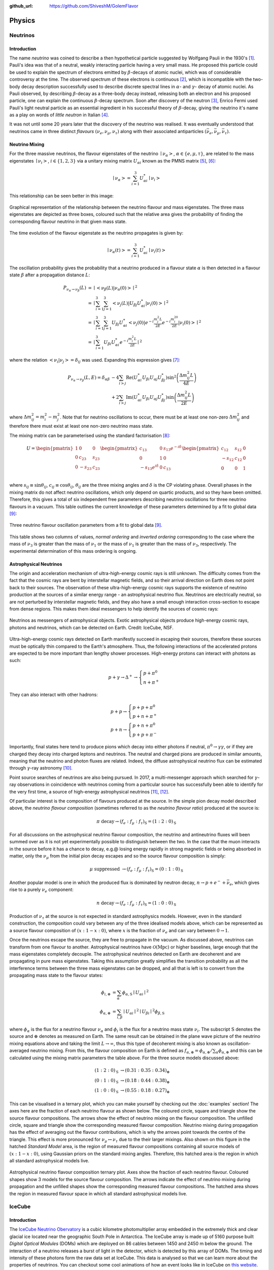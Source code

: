 .. _physics:

:github_url: https://github.com/ShiveshM/GolemFlavor

*******
Physics
*******

Neutrinos
=========

Introduction
------------
The name *neutrino* was coined to describe a then hypothetical particle
suggested by Wolfgang Pauli in the 1930's [1]_. Pauli's idea was that of a
neutral, weakly interacting particle having a very small mass. He proposed this
particle could be used to explain the spectrum of electrons emitted by
:math:`\beta`-decays of atomic nuclei, which was of considerable controversy at
the time. The observed spectrum of these electrons is continuous [2]_, which is
incompatible with the two-body decay description successfully used to describe
discrete spectral lines in :math:`\alpha`- and :math:`\gamma`- decay of atomic
nuclei. As Pauli observed, by describing :math:`\beta`-decay as a three-body
decay instead, releasing both an electron and his proposed particle, one can
explain the continuous :math:`\beta`-decay spectrum.  Soon after discovery of
the neutron [3]_, Enrico Fermi used Pauli's light neutral particle as an
essential ingredient in his successful theory of :math:`\beta`-decay, giving
the neutrino it's name as a play on words of *little neutron* in Italian [4]_.

It was not until some 20 years later that the discovery of the neutrino was
realised. It was eventually understood that neutrinos came in three distinct
*flavours* :math:`\left (\nu_e,\nu_\mu,\nu_\tau\right )` along with their
associated antiparticles :math:`\left
(\bar{\nu}_e,\bar{\nu}_\mu,\bar{\nu}_\tau\right)`.

Neutrino Mixing
---------------
For the three massive neutrinos, the flavour eigenstates of the neutrino
:math:`\mid{\nu_\alpha}>`, :math:`\alpha\in\{e,\mu,\tau\}`, are related to the
mass eigenstates :math:`\mid{\nu_i}>`, :math:`i\in\{1,2,3\}` via a unitary
mixing matrix :math:`U_{\alpha i}` known as the PMNS matrix [5]_, [6]_:

.. math::

  \mid{\nu_\alpha}>=\sum^3_{i=1}U^*_{\alpha i}\mid{\nu_i}>

This relationship can be seen better in this image:

.. figure:: _static/mixing.png
  :width: 500px
  :align: center

  Graphical representation of the relationship between the neutrino flavour and
  mass eigenstates. The three mass eigenstates are depicted as three boxes,
  coloured such that the relative area gives the probability of finding the
  corresponding flavour neutrino in that given mass state.

The time evolution of the flavour eigenstate as the neutrino propagates is
given by:

.. math::

  \mid{\nu_\alpha\left(t\right)}>=
  \sum^3_{i=1}U^*_{\alpha i}\mid{\nu_i\left(t\right)}>

The oscillation probability gives the probability that a neutrino produced in a
flavour state :math:`\alpha` is then detected in a flavour state :math:`\beta`
after a propagation distance :math:`L`:

.. math::

  \begin{align}
    P_{\nu_\alpha\rightarrow\nu_\beta}\left(L\right) &=
    \mid{<{\nu_\beta\left(L\right)}|{\nu_\alpha\left(0\right)}>}\mid^2\\
    &=\mid{\sum_{i=1}^3\sum_{j=1}^3<{\nu_j\left(L\right)}|
    U_{\beta j}U_{\alpha i}^*|{\nu_i\left(0\right)}>}\mid^2\\
    &=\mid{\sum_{i=1}^3\sum_{j=1}^3U_{\beta j}U_{\alpha i}^*
    <{\nu_j\left(0\right)}|e^{-i\frac{m_j^2L}{2E}}
    e^{-i\frac{m_i^20}{2E}}|{\nu_i\left(0\right)}>}\mid^2\\
    &=\mid{\sum_{i=1}^3U_{\beta i}U_{\alpha i}^*
    e^{-i\frac{m_i^2L}{2E}}}\mid^2
  \end{align}

where the relation :math:`<{\nu_i}|{\nu_j}>=\delta_{ij}` was used. Expanding
this expression gives [7]_:

.. math::

  \begin{align}
    P_{\nu_\alpha\rightarrow\nu_\beta}\left(L, E\right) =
    \delta_{\alpha\beta}&-4\sum_{i>j}\text{Re}\left(U_{\alpha i}^*U_{\beta i}
    U_{\alpha j}U_{\beta j}^*\right)\sin^2
    \left(\frac{\Delta m^2_{ij}L}{4E}\right)\\
    &+2\sum_{i>j}\text{Im}\left(U_{\alpha i}^*U_{\beta i}U_{\alpha j}
    U_{\beta j}^*\right)\sin\left(\frac{\Delta m^2_{ij}L}{2E}\right)
  \end{align}

where :math:`\Delta m_{ij}^2=m_i^2-m_j^2`. Note that for neutrino oscillations
to occur, there must be at least one non-zero :math:`\Delta m_{ij}^2` and
therefore there must exist at least one non-zero neutrino mass state.

The mixing matrix can be parameterised using the standard factorisation [8]_:

.. math::

  \begin{align}
    U=
    \begin{pmatrix}
      1    & 0       & 0      \\
      0    & c_{23}  & s_{23} \\
      0    & -s_{23} & c_{23} \\
    \end{pmatrix}
    \begin{pmatrix}
      c_{13}             & 0 & s_{13}e^{-i\delta} \\
      0                  & 1 & 0                  \\
      -s_{13}e^{i\delta} & 0 &c_{13}              \\
    \end{pmatrix}
    \begin{pmatrix}
      c_{12}  & s_{12} & 0 \\
      -s_{12} & c_{12} & 0 \\
      0       & 0      & 1 \\
    \end{pmatrix}
  \end{align}

where :math:`s_{ij}\equiv\sin\theta_{ij}`, :math:`c_{ij}\equiv\cos\theta_{ij}`,
:math:`\theta_{ij}` are the three mixing angles and :math:`\delta` is the CP
violating phase. Overall phases in the mixing matrix do not affect neutrino
oscillations, which only depend on quartic products, and so they have been
omitted.  Therefore, this gives a total of six independent free parameters
describing neutrino oscillations for three neutrino flavours in a vacuum. This
table outlines the current knowledge of these parameters determined by a fit to
global data [9]_:

.. figure:: _static/osc_params.png
  :width: 500px
  :align: center

  Three neutrino flavour oscillation parameters from a fit to global data
  [9]_.

This table shows two columns of values, *normal ordering* and *inverted
ordering* corresponding to the case where the mass of :math:`\nu_3` is greater
than the mass of :math:`\nu_1` or the mass of :math:`\nu_1` is greater than the
mass of :math:`\nu_3`, respectively. The experimental determination of this
mass ordering is ongoing.

Astrophysical Neutrinos
-----------------------
The origin and acceleration mechanism of ultra-high-energy cosmic rays is still
unknown. The difficulty comes from the fact that the cosmic rays are bent by
interstellar magnetic fields, and so their arrival direction on Earth does not
point back to their sources. The observation of these ultra-high-energy cosmic
rays supports the existence of neutrino production at the sources of a similar
energy range - an astrophysical neutrino flux. Neutrinos are electrically
neutral, so are not perturbed by interstellar magnetic fields, and they also
have a small enough interaction cross-section to escape from dense regions.
This makes them ideal messengers to help identify the sources of cosmic rays:

.. figure:: _static/nu_messengers.png
  :align: center

  Neutrinos as messengers of astrophysical objects. Exotic astrophysical
  objects produce high-energy cosmic rays, photons and neutrinos, which can be
  detected on Earth. Credit: IceCube, NSF.

Ultra-high-energy cosmic rays detected on Earth manifestly succeed in
escaping their sources, therefore these sources must be optically thin
compared to the Earth's atmosphere. Thus, the following interactions of the
accelerated protons are expected to be more important than lengthy shower
processes. High-energy protons can interact with photons as such:

.. math::

  p+\gamma\rightarrow\Delta^+\rightarrow 
  \begin{cases}
    p+\pi^0\\
    n+\pi^+
  \end{cases}


They can also interact with other hadrons:

.. math::

  p+p\rightarrow
  \begin{cases}
    p+p+\pi^0\\
    p+n+\pi^+
  \end{cases}\\
  p+n\rightarrow
  \begin{cases}
    p+n+\pi^0\\
    p+p+\pi^-
  \end{cases}

Importantly, final states here tend to produce pions which decay into either
photons if neutral, :math:`\pi^0\rightarrow\gamma\gamma`, or if they are charged
they decay into charged leptons and neutrinos. The neutral and charged pions are
produced in similar amounts, meaning that the neutrino and photon fluxes are
related. Indeed, the diffuse astrophysical neutrino flux can be estimated
through :math:`\gamma`-ray astronomy [10]_.

Point source searches of neutrinos are also being pursued. In 2017, a
multi-messenger approach which searched for :math:`\gamma`-ray observations in
coincidence with neutrinos coming from a particular source has successfully
been able to identify for the very first time, a source of high-energy
astrophysical neutrinos [11]_, [12]_.

Of particular interest is the composition of flavours produced at the source.
In the simple pion decay model described above, the *neutrino flavour
composition* (sometimes referred to as the *neutrino flavour ratio*)
produced at the source is:

.. math::

  \pi\text{ decay}\rightarrow
  \left(f_e:f_\mu:f_\tau\right)_\text{S}=\left(1:2:0\right)_\text{S}

For all discussions on the astrophysical neutrino flavour composition, the
neutrino and antineutrino fluxes will been summed over as it is not yet
experimentally possible to distinguish between the two. In the case that the
muon interacts in the source before it has a chance to decay, e.g.\@ losing
energy rapidly in strong magnetic fields or being absorbed in matter, only the
:math:`\nu_\mu` from the initial pion decay escapes and so the source flavour
composition is simply:

.. math::
  \mu\text{ suppressed }\rightarrow
  \left(f_e:f_\mu:f_\tau\right)_\text{S}=\left(0:1:0\right)_\text{S}

Another popular model is one in which the produced flux is dominated by neutron
decay, :math:`n\rightarrow p+e^-+\bar{\nu}_e`, which gives rise to a purely
:math:`\nu_e` component:

.. math::

  n\text{ decay}\rightarrow
  \left(f_e:f_\mu:f_\tau\right)_\text{S}=\left(1:0:0\right)_\text{S}

Production of :math:`\nu_\tau` at the source is not expected in standard
astrophysics models. However, even in the standard construction, the
composition could vary between any of the three idealised models above, which
can be represented as a source flavour composition of :math:`(x:1-x:0)`, where
:math:`x` is the fraction of :math:`\nu_e` and can vary between
:math:`0\rightarrow1`.

Once the neutrinos escape the source, they are free to propagate in the vacuum.
As discussed above, neutrinos can transform from one flavour to another.
Astrophysical neutrinos have :math:`\mathcal{O}(\text{Mpc})` or higher
baselines, large enough that the mass eigenstates completely decouple. The
astrophysical neutrinos detected on Earth are decoherent and are propagating in
pure mass eigenstates. Taking this assumption greatly simplifies the transition
probability as all the interference terms between the three mass eigenstates
can be dropped, and all that is left is to convert from the propagating mass
state to the flavour states:

.. math::

  \phi_{i,\oplus}&=\sum_\alpha\phi_{\alpha,\text{S}}\mid{U_{\alpha i}}\mid^2\\
  \phi_{\alpha,\oplus}&=\sum_{i,\beta}
    \mid{U_{\alpha i}}\mid^2\mid{U_{\beta i}}\mid^2\phi_{\beta,\text{S}}

where :math:`\phi_\alpha` is the flux for a neutrino flavour :math:`\nu_\alpha`
and :math:`\phi_i` is the flux for a neutrino mass state :math:`\nu_i`. The
subscript :math:`\text{S}` denotes the source and :math:`\oplus` denotes as
measured on Earth. The same result can be obtained in the plane wave picture of
the neutrino mixing equations above and taking the limit
:math:`L\rightarrow\infty`, thus this type of decoherent mixing is also known
as oscillation-averaged neutrino mixing. From this, the flavour composition on
Earth is defined as
:math:`f_{\alpha,\oplus}=\phi_{\alpha,\oplus}/\sum_\alpha\phi_{\alpha,\oplus}`
and this can be calculated using the mixing matrix parameters the table above.
For the three source models discussed above:

.. math::

  \begin{align}
    \left(1:2:0\right)_\text{S}&\rightarrow\left(0.31:0.35:0.34\right)_\oplus\\
    \left(0:1:0\right)_\text{S}&\rightarrow\left(0.18:0.44:0.38\right)_\oplus\\
    \left(1:0:0\right)_\text{S}&\rightarrow\left(0.55:0.18:0.27\right)_\oplus
  \end{align}

This can be visualised in a ternary plot, which you can make yourself by
checking out the :doc:`examples` section! The axes here are the fraction of
each neutrino flavour as shown below. The coloured circle, square and triangle
show the source flavour compositions. The arrows show the effect of neutrino
mixing on the flavour composition. The unfilled circle, square and triangle
show the corresponding measured flavour composition. Neutrino mixing during
propagation has the effect of averaging out the flavour contributions, which is
why the arrows point towards the centre of the triangle. This effect is more
pronounced for :math:`\nu_\mu\leftrightarrow\nu_\tau` due to the their larger
mixings. Also shown on this figure in the hatched *Standard Model* area, is the
region of measured flavour compositions containing all source models of
:math:`\left(x:1-x:0\right)`, using Gaussian priors on the standard mixing
angles. Therefore, this hatched area is the region in which all standard
astrophysical models live.

.. figure:: _static/fr.png
  :width: 700px
  :align: center

  Astrophysical neutrino flavour composition ternary plot. Axes show the
  fraction of each neutrino flavour. Coloured shapes show 3 models for the
  source flavour composition. The arrows indicate the effect of neutrino mixing
  during propagation and the unfilled shapes show the corresponding measured
  flavour compositions. The hatched area shows the region in measured flavour
  space in which all standard astrophysical models live.

IceCube
=======

Introduction
----------------
The `IceCube Neutrino Obervatory <https://icecube.wisc.edu/>`_ is a cubic
kilometre photomultiplier array embedded in the extremely thick and clear
glacial ice located near the geographic South Pole in Antarctica. The IceCube
array is made up of 5160 purpose built *Digital Optical Modules* (DOMs) which
are deployed on 86 cables between 1450 and 2450 m below the ground. The
interaction of a neutrino releases a burst of light in the detector, which is
detected by this array of DOMs. The timing and intensity of these photons form
the raw data set at IceCube. This data is analysed so that we can learn more
about the properties of neutrinos. You can checkout some cool animations of how
an event looks like in IceCube on `this website
<https://www.nsf.gov/news/mmg/mmg_disp.jsp?med_id=184062>`_.

A schematic layout of IceCube is shown below. The IceCube *In-Ice* array is
made up of 5160 purpose built *Digital Optical Modules* (DOMs) which are
deployed on 86 *strings* (or cables) between 1450 and 2450 m below the ground.
The inner string separation is 125 m with a vertical DOM separation of 17 m.
Eight of the centrally located strings make up the subarray *DeepCore* which
are sensitive to lower energy neutrinos. It achieves this through denser
instrumentation, having an inner string separation of 60 m and a vertical DOM
separation of 7 m. A surface air shower array, IceTop, is instrumented on the
surface and consists of a set of frozen water tanks which act as a veto against
the background cosmic rays.

.. figure:: _static/icecube.png
  :width: 600px
  :align: center

  The IceCube neutrino observatory with the In-Ice array, its subarray DeepCore
  and the cosmic ray shower array IceTop.

Event Signatures
----------------
Cherenkov telescope arrays such as IceCube are able to classify the properties
of a neutrino event by looking at the morphology of photon hits across its PMT
array. There are two main types of neutrino event signatures at IceCube -
*tracks* and *cascades*.

Tracks are predominantly made by muons which are directly produced by
neutrinos in the *charged current* :math:`\nu_\mu` interaction channel. Muons
have a long lifetime, :math:`\sim` 2 :math:`\mu` s at rest, and in ice they
have relatively low energy losses. Therefore, as shown in in the figure below,
a high-energy muon travelling through the IceCube array will leave a long trail
of hits. These features, along with the timing information of hits across the
DOMs, help in determining the directionality of the muon, giving an angular
resolution typically around :math:`0.5-1^\circ` [13]_. At energies of concern
here, there is little deviation between the direction of the neutrino and the
induced muon as they are both heavily boosted. Therefore, this pointing ability
of tracks makes them the most attractive events to use for point source
searches.  Energy reconstruction is more complicated, however. At the lower
energies (:math:`\lesssim100` GeV), the muon's range is short enough that it is
able to deposit all its energy inside the detector. This is the ideal situation
for a good energy reconstruction as the IceCube array acts as a calorimeter, so
the total deposited charge is proportional to the energy of the muon. At higher
energies, the range of the muon is typically greater than the length of the
detector. Therefore the energy of muon must be extrapolated from the portion of
energy deposited inside the detector. This is particularly challenging for
muons which are not produced inside the detector, for which only a lower bound
can be made. The typical approach taken to reconstruct the muon is to segment
the reconstruction along the track. In this way, biases from stochastic
variations of the energy loss can be minimised by applying some averaging over
each segment. In each segment, the mean :math:`\text{d} E/\text{d} x` is
determined, which is then roughly proportional to the muon momentum. The energy
resolution improves with the muon energy up to an uncertainty of a factor of 2
[14]_. For more details on this see the IceCube energy reconstruction methods
publication [15]_.

.. figure:: _static/track.jpg
  :width: 700px
  :align: center

  A track event initiated by a CC muon neutrino interaction in the detector.
  The muon deposits 74 TeV before escaping.

Cascades are created as a result of hadronic cascades and/or EM cascades.
*Neutral current* interactions and CC :math:`\nu_e` interactions are the
channels in which a pure cascade is created, and an example of one is shown in
the figure below. However, this does not mean that neutrino events produce
exclusively one type of signature, in fact all high-energy neutrino-nucleon
events produce at least a hadronic cascade at the interaction vertex.
Characteristic of a cascade is the isotropic deposition of energy in a
localised region near the neutrino vertex. Contrary to tracks, cascade events
have much shorter typical lengths and so the entire energy deposition is easily
contained within the detector array. This is ideal for energy reconstruction
giving a deposited energy resolution of :math:`\sim` 15% at neutrino energies
above 10 TeV [15]_. Inferring the true neutrino energy is more difficult,
however, as IceCube is not capable of resolving the difference between EM
showers and hadronic showers, which potentially have a large amount of missing
energy, leading to :math:`\sim` 15% lower light yield compared to an equivalent
EM shower. Deposited energy is reconstructed using an EM shower hypothesis, and
therefore this quantity gives the lower limit of the neutrino energy.
Directional reconstruction is more challenging than for tracks and is done by
looking for timing/light intensity anisotropies around the interaction vertex.
The deviations are small, but it is expected that the light deposition in the
forward direction is greater.  Typical angular resolutions are
:math:`10-15^\circ` [16]_.

.. figure:: _static/cascade.jpg
  :width: 700px
  :align: center

  A cascade event initiated by a neutrino interaction in the detector. The
  cascade deposits 1070 TeV in the detector.

Not mentioned so far are the charged current :math:`\nu_\tau` interactions,
which for energies :math:`\gtrsim` 1 PeV, can produce :math:`\tau` which
travels a detectable distance before decaying. This provides a unique signature
for such events. The initial :math:`\nu_\tau` interaction produces a hadronic
cascade, followed by a track by the :math:`\tau` itself, in turn followed by
either a track from the :math:`\tau`'s muonic decay
(:math:`\tau^-\rightarrow\mu^-\bar{\nu}_\mu\nu_\tau` with branching ratio
:math:`\sim` 17%), or a cascade from its other decays. Because of their
distinctive signatures, such events are called *double bangs* or *double
cascades*. See [17]_, [18]_ for more details.

.. [1] Pauli, W. *Letter to Tübingen conference participants* Web document. 1930.
.. [2] Chadwick, J. Intensitätsverteilung im magnetischen Spectrum der :math:`\beta`-Strahlen von radium B + C. Verhandl. Dtsc. Phys. Ges. 16, 383 (1914).
.. [3] Chadwick, J. Possible Existence of a Neutron. Nature 129, 312 (1932).
.. [4] Fermi, E. An attempt of a theory of beta radiation. 1. Z. Phys. 88, 161–177 (1934).
.. [5] Pontecorvo, B. Neutrino Experiments and the Problem of Conservation of Leptonic Charge. Sov. Phys. JETP 26. [Zh. Eksp. Teor. Fiz.53,1717(1967)], 984–988 (1968).
.. [6] Maki, Z., Nakagawa, M. & Sakata, S. Remarks on the unified model of elementary particles. Prog. Theor. Phys. 28. [,34(1962)], 870–880 (1962).
.. [7] Giunti, C. & Kim, C. W. Fundamentals of Neutrino Physics and Astrophysics isbn: 9780198508717 (2007).
.. [8] Beringer, J. et al. Review of Particle Physics (RPP). Phys. Rev. D86, 010001 (2012).
.. [9] Esteban, I., Gonzalez-Garcia, M. C., Maltoni, M., Martinez-Soler, I. & Schwetz, T.  Updated fit to three neutrino mixing: exploring the accelerator-reactor complemen- tarity. JHEP 01, 087 (2017).
.. [10] Kappes, A., Hinton, J., Stegmann, C. & Aharonian, F. A. Potential Neutrino Signals from Galactic Gamma-Ray Sources. Astrophys. J. 656. [Erratum: Astrophys. J.661,1348(2007)], 870–896 (2007).
.. [11] Aartsen, M. G. et al. Multimessenger observations of a flaring blazar coincident with high-energy neutrino IceCube-170922A. Science 361, eaat1378 (2018).
.. [12] Aartsen, M. G. et al. Neutrino emission from the direction of the blazar TXS 0506+056 prior to the IceCube-170922A alert. Science 361, 147–151 (2018).
.. [13] Aartsen, M. G. et al. All-sky Search for Time-integrated Neutrino Emission from Astrophysical Sources with 7 yr of IceCube Data. Astrophys. J. 835, 151 (2017).
.. [14] Weaver, C. Evidence for Astrophysical Muon Neutrinos from the Northern Sky PhD thesis (Wisconsin U., Madison, 2015). https://docushare.icecube.wisc.edu/dsweb/Get/Document-73829/.
.. [15] Aartsen, M. G. et al. Energy Reconstruction Methods in the IceCube Neutrino Telescope. JINST 9, P03009 (2014).
.. [16] Aartsen, M. G. et al. Evidence for High-Energy Extraterrestrial Neutrinos at the IceCube Detector. Science 342, 1242856 (2013).
.. [17] Hallen, P. On the Measurement of High-Energy Tau Neutrinos with IceCube PhD thesis (RWTH Aachen University, 2013). https://www.institut3b.physik.rwth-aachen.de/global/show_document.asp?id=aaaaaaaaaapwhzq.
.. [18] Xu, D. L. Search for astrophysical tau neutrinos in three years of IceCube data PhD thesis (The University of Alabama, 2015). http://acumen.lib.ua.edu/content/u0015/0000001/0001906/u0015_0000001_0001906.pdf
